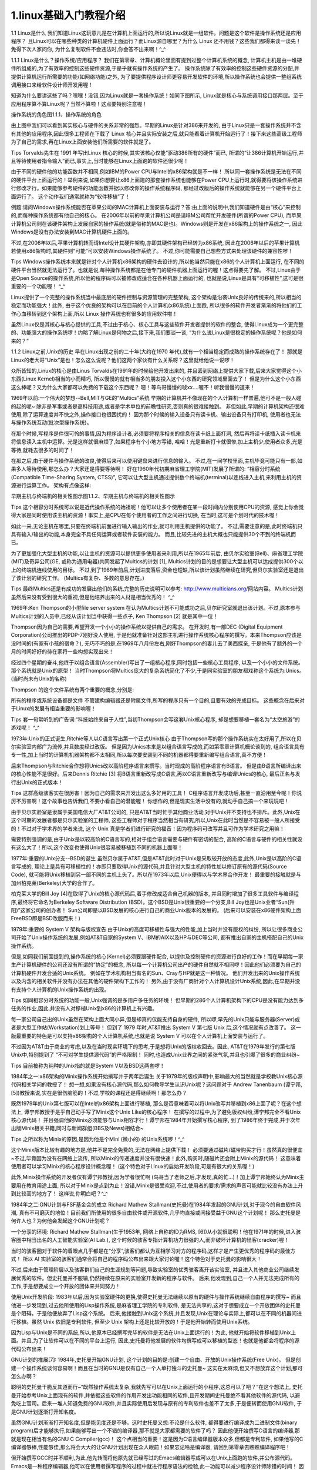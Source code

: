 1.linux基础入门教程介绍
===========================================================

1.1 Linux是什么
我们知道Linux这玩意儿是在计算机上面运行的,所以说Linux就是一组软件。问题是这个软件是操作系统还是应用程序？ 且Linux可以在哪些种类的计算机硬件上面运行？而Linux源自哪里？为什么 Linux 还不用钱？这些我们都得来谈一谈先！免得下次人家问你, 为什么复制软件不会违法时,你会答不出来啊！^_^

1.1.1 Linux是什么？操作系统/应用程序？
我们在第零章、计算机概论里面有提到过整个计算机系统的概念, 计算机主机是由一堆硬件所组成的,为了有效率的控制这些硬件资源,于是乎就有操作系统的产生了。 操作系统除了有效率的控制这些硬件资源的分配,并提供计算机运行所需要的功能(如网络功能)之外, 为了要提供程序设计师更容易开发软件的环境,所以操作系统也会提供一整组系统调用接口来给软件设计师开发用喔！

知道为什么要讲这些了吗？嘿嘿！没错,因为Linux就是一套操作系统！如同下图所示, Linux就是核心与系统调用接口那两层。至于应用程序算不算Linux呢？当然不算啦！这点要特别注意喔！

操作系统的角色图1.1.1、操作系统的角色

由上图中我们可以看到其实核心与硬件的关系非常的强烈。早期的Linux是针对386来开发的, 由于Linux只是一套操作系统并不含有其他的应用程序,因此很多工程师在下载了 Linux 核心并且实际安装之后,就只能看着计算机开始运行了！接下来这些高级工程师为了自己的需求,再在Linux上面安装他们所需要的软件就是了。



Tips Torvalds先生在 1991 年写出Linux 核心的时候,其实该核心仅能“驱动386所有的硬件”而已, 所谓的“让386计算机开始运行,并且等待使用者指令输入”而已,事实上,当时能够在Linux上面跑的软件还很少呢！

由于不同的硬件他的功能函数并不相同,例如IBM的Power CPU与Intel的x86架构就是不一样！ 所以同一套操作系统是无法在不同的硬件平台上面运行的！举例来说,如果你想要让x86上面跑的那套操作系统也能够在Power CPU上运行时,就得要将该操作系统进行修改才行。如果能够参考硬件的功能函数并据以修改你的操作系统程序码, 那经过改版后的操作系统就能够在另一个硬件平台上面运行了。 这个动作我们通常就称为“软件移植”了！

例题:请问Windows操作系统能否在苹果公司的MAC计算机上面安装与运行？答:由上面的说明中,我们知道硬件是由“核心”来控制的,而每种操作系统都有他自己的核心。 在2006年以前的苹果计算机公司是请IBM公司帮忙开发硬件(所谓的Power CPU), 而苹果计算机公司则在该硬件架构上发展自家的操作系统(就是俗称的MAC是也)。Windows则是开发在x86架构上的操作系统之一, 因此Windows是没有办法安装到MAC计算机硬件上面的。

不过,在2006年以后,苹果计算机转而请Intel设计其硬件架构,亦即其硬件架构已经转为x86系统, 因此在2006年以后的苹果计算机若使用x86架构时,其硬件则“可能”可以安装Windows操作系统了。 不过,你可能需要自己想些方式来处理该硬件的兼容性啰！



Tips Windows操作系统本来就是针对个人计算机x86架构的硬件去设计的,所以他当然只能在x86的个人计算机上面运行, 在不同的硬件平台当然就无法运行了。也就是说,每种操作系统都是在他专门的硬件机器上面运行的喔！这点得要先了解。 不过,Linux由于是Open Source的操作系统,所以他的程序码可以被修改成适合在各种机器上面运行的, 也就是说,Linux是具有“可移植性”,这可是很重要的一个功能喔！ ^_^

Linux提供了一个完整的操作系统当中最底层的硬件控制与资源管理的完整架构, 这个架构是沿袭Unix良好的传统来的,所以相当的稳定而功能强大！此外, 由于这个优良的架构可以在目前的个人计算机(x86系统)上面跑, 所以很多的软件开发者渐渐的将他们的工作心血移转到这个架构上面,所以 Linux 操作系统也有很多的应用软件啦！

虽然Linux仅是其核心与核心提供的工具,不过由于核心、核心工具与这些软件开发者提供的软件的整合, 使得Linux成为一个更完整的、功能强大的操作系统啰！约略了解Linux是何物之后,接下来,我们要谈一谈, “为什么说Linux是很稳定的操作系统呢？他是如何来的？”

1.1.2 Linux之前,Unix的历史
早在Linux出现之前的二十年(大约在1970 年代),就有一个相当稳定而成熟的操作系统存在了！ 那就是Linux的老大哥“Unix”是也！怎么这么说呢？他们这两个家伙有什么关系呀？这里就给他说一说啰！

众所皆知的,Linux的核心是由Linus Torvalds在1991年的时候给他开发出来的, 并且丢到网络上提供大家下载,后来大家觉得这个小东西(Linux Kernel)相当的小而精巧, 所以慢慢的就有相当多的朋友投入这个小东西的研究领域里面去了！ 但是为什么这个小东西这么棒呢？又为什么大家都可以免费的下载这个东西呢？ 嗯！等鸟哥慢慢的唬xx....喔不！听我慢慢的道来！

1969年以前:一个伟大的梦想--Bell,MIT与GE的“Multics”系统
早期的计算机并不像现在的个人计算机一样普遍,他可不是一般人碰的起的呢~ 除非是军事或者是高科技用途,或者是学术单位的前瞻性研究,否则真的很难接触到。 非但如此,早期的计算机架构还很难使用,除了运算速度并不快之外,操作接口也很困扰的！ 因为那个时候的输入设备只有读卡机、输出设备只有打印机, 使用者也无法与操作系统互动(批次型操作系统)。

在那个时候,写程序是件很可怜的事情,因为程序设计者,必须要将程序相关的信息在读卡纸上面打洞, 然后再将读卡纸插入读卡机来将信息读入主机中运算。光是这样就很麻烦了,如果程序有个小地方写错, 哈哈！光是重新打卡就很惨,加上主机少,使用者众多,光是等待,就耗去很多的时间了！

在那之后,由于硬件与操作系统的改良,使得后来可以使用键盘来进行信息的输入。 不过,在一间学校里面,主机毕竟可能只有一部,如果多人等待使用,那怎么办？大家还是得要等待啊！ 好在1960年代初期麻省理工学院(MIT)发展了所谓的: “相容分时系统(Compatible Time-Sharing System, CTSS)”, 它可以让大型主机通过提供数个终端机(terminal)以连线进入主机,来利用主机的资源进行运算工作。 架构有点像这样:

早期主机与终端机的相关性图示图1.1.2、早期主机与终端机的相关性图示

Tips 这个相容分时系统可以说是近代操作系统的始祖呢！他可以让多个使用者在某一段时间内分别使用CPU的资源, 感觉上你会觉得大家是同时使用该主机的资源！事实上,是CPU在每个使用者的工作之间进行切换, 在当时,这可是个划时代的技术喔！

如此一来,无论主机在哪里,只要在终端机前面进行输入输出的作业,就可利用主机提供的功能了。 不过,需要注意的是,此时终端机只具有输入/输出的功能,本身完全不具任何运算或者软件安装的能力。 而且,比较先进的主机大概也只能提供30个不到的终端机而已。

为了更加强化大型主机的功能,以让主机的资源可以提供更多使用者来利用,所以在1965年前后, 由贝尔实验室(Bell)、麻省理工学院(MIT)及奇异公司(GE, 或称为通用电器)共同发起了Multics的计划 [1], Multics计划的目的是想要让大型主机可以达成提供300个以上的终端机连线使用的目标。 不过,到了1969年前后,计划进度落后,资金也短缺,所以该计划虽然继续在研究,但贝尔实验室还是退出了该计划的研究工作。 (Multics有复杂、多数的意思存在。)



Tips 最终Multics还是有成功的发展出他们的系统,完整的历史说明可以参考: http://www.multicians.org/网站内容。 Multics计划虽然后来没有受到很大的重视,但是他培养出来的人材是相当优秀的！ ^_^

1969年:Ken Thompson的小型file server system
在认为Multics计划不可能成功之后,贝尔研究室就退出该计划。不过,原本参与Multics计划的人员中,已经从该计划当中获得一些点子, Ken Thompson [2] 就是其中一位！

Thompson因为自己的需要,希望开发一个小小的操作系统以提供自己的需求。 在开发时,有一部DEC (Digital Equipment Corporation)公司推出的PDP-7刚好没人使用, 于是他就准备针对这部主机进行操作系统核心程序的撰写。本来Thompson应该是没时间的(有家有小孩的宿命？), 无巧不巧的是,在1969年八月份左右,刚好Thompson的妻儿去了美西探亲, 于是他有了额外的一个月的时间好好的待在家将一些构想实现出来！

经过四个星期的奋斗,他终于以组合语言(Assembler)写出了一组核心程序,同时包括一些核心工具程序, 以及一个小小的文件系统。那个系统就是Unix的原型！ 当时Thompson将Multics庞大的复杂系统简化了不少,于是同实验室的朋友都戏称这个系统为:Unics。(当时尚未有Unix的名称)

Thompson 的这个文件系统有两个重要的概念,分别是:

所有的程序或系统设备都是文件
不管建构编辑器还是附属文件,所写的程序只有一个目的,且要有效的完成目标。
这些概念在后来对于Linux的发展有相当重要的影响喔！



Tips 套一句常听到的广告词:“科技始终来自于人性”,当初Thompson会写这套Unix核心程序, 却是想要移植一套名为“太空旅游”的游戏呢！ ^_^

1973年:Unix的正式诞生,Ritchie等人以C语言写出第一个正式Unix核心
由于Thompson写的那个操作系统实在太好用了,所以在贝尔实验室内部广为流传,并且数度经过改版。 但是因为Unics本来是以组合语言写成的,而如第零章计算机概论谈到的, 组合语言具有专一性,加上当时的计算机机器架构都不太相同,所以每次要安装到不同的机器都得要重新编写组合语言,真不方便！

后来Thompson与Ritchie合作想将Unics改以高阶程序语言来撰写。当时现成的高阶程序语言有B语言。 但是由B语言所编译出来的核心性能不是很好。后来Dennis Ritchie [3] 将B语言重新改写成C语言,再以C语言重新改写与编译Unics的核心, 最后正名与发行出Unix的正式版本！



Tips 这群高级骇客实在很厉害！因为自己的需求来开发出这么多好用的工具！ C程序语言开发成功后,甚至一直沿用至今呢！你说厉不厉害啊！这个故事也告诉我们,不要小看自己的潜能喔！ 你想作的,但是现实生活中没有的,就动手自己搞一个来玩玩吧！

由于贝尔实验室是隶属于美国电信大厂AT&T公司的, 只是AT&T当时忙于其他商业活动,对于Unix并不支持也不排斥。此外,Unix在这个时期的发展者都是贝尔实验室的工程师, 这些工程师对于程序当然相当有研究,所以,Unix在此时当然是不容易被一般人所接受的！不过对于学术界的学者来说, 这个 Unix 真是学者们进行研究的福音！因为程序码可改写并且可作为学术研究之用嘛！

需要特别强调的是,由于Unix是以较高阶的C语言写的,相对于组合语言需要与硬件有密切的配合, 高阶的C语言与硬件的相关性就没有这么大了！所以,这个改变也使得Unix很容易被移植到不同的机器上面喔！

1977年:重要的Unix分支--BSD的诞生
虽然贝尔属于AT&T,但是AT&T此时对于Unix是采取较开放的态度,此外,Unix是以高阶的C语言写成的, 理论上是具有可移植性的！亦即只要取得Unix的源代码,并且针对大型主机的特性加以修订原有的源代码(Source Code), 就可能将Unix移植到另一部不同的主机上头了。所以在1973年以后,Unix便得以与学术界合作开发！ 最重要的接触就是与加州柏克莱(Berkeley)大学的合作了。

柏克莱大学的Bill Joy [4]在取得了Unix的核心源代码后,着手修改成适合自己机器的版本, 并且同时增加了很多工具软件与编译程序,最终将它命名为Berkeley Software Distribution (BSD)。这个BSD是Unix很重要的一个分支,Bill Joy也是Unix业者“Sun(升阳)”这家公司的创办者！ Sun公司即是以BSD发展的核心进行自己的商业Unix版本的发展的。 (后来可以安装在x86硬件架构上面FreeBSD即是BSD改版而来！)

1979年:重要的 System V 架构与版权宣告
由于Unix的高度可移植性与强大的性能,加上当时并没有版权的纠纷, 所以让很多商业公司开始了Unix操作系统的发展,例如AT&T自家的System V、IBM的AIX以及HP与DEC等公司, 都有推出自家的主机搭配自己的Unix操作系统。

但是,如同我们前面提到的,操作系统的核心(Kernel)必须要跟硬件配合, 以提供及控制硬件的资源进行良好的工作！而在早期每一家生产计算机硬件的公司还没有所谓的“协定”的概念, 所以每一个计算机公司出产的硬件自然就不相同啰！因此他们必须要为自己的计算机硬件开发合适的Unix系统。 例如在学术机构相当有名的Sun、Cray与HP就是这一种情况。 他们开发出来的Unix操作系统以及内含的相关软件并没有办法在其他的硬件架构下工作的！ 另外,由于没有厂商针对个人计算机设计Unix系统,因此,在早期并没有支持个人计算机的Unix操作系统的出现。



Tips 如同相容分时系统的功能一般,Unix强调的是多用户多任务的环境！ 但早期的286个人计算机架构下的CPU是没有能力达到多任务的作业,因此,并没有人对移植Unix到x86的计算机上有兴趣。

每一家公司自己出的Unix虽然在架构上面大同小异,但是却真的仅能支持自身的硬件, 所以啰,早先的Unix只能与服务器(Server)或者是大型工作站(Workstation)划上等号！ 但到了 1979 年时,AT&T推出 System V 第七版 Unix 后,这个情况就有点改善了。 这一版最重要的特色是可以支持x86架构的个人计算机系统,也就是说 System V 可以在个人计算机上面安装与运行了。

不过因为AT&T由于商业的考虑,以及在当时现实环境下的思考,于是想将Unix的版权收回去。因此, AT&T在1979年发行的第七版Unix中,特别提到了 “不可对学生提供源代码”的严格限制！ 同时,也造成Unix业界之间的紧张气氛,并且也引爆了很多的商业纠纷~



Tips 目前被称为纯种的Unix指的就是System V以及BSD这两套啰！

1984年之一:x86架构的Minix操作系统开始撰写并于两年后诞生
关于1979年的版权声明中,影响最大的当然就是学校教Unix核心源代码相关学问的教授了！ 想一想,如果没有核心源代码,那么如何教导学生认识Unix呢？这问题对于 Andrew Tanenbaum (谭宁邦, [5])教授来说,实在是很伤脑筋的！不过,学校的课程还是得继续啊！那怎么办？

既然1979年的Unix第七版可以在Intel的x86架构上面进行移植, 那么是否意味着可以将Unix改写并移植到x86上面了呢？在这个想法上, 谭宁邦教授于是乎自己动手写了Minix这个Unix Like的核心程序！ 在撰写的过程中,为了避免版权纠纷,谭宁邦完全不看Unix核心源代码！ 并且强调他的Minix必须能够与Unix相容才行！谭宁邦在1984年开始撰写核心程序, 到了1986年终于完成,并于次年出版Minix相关书籍,同时与新闻群组(BBS及News)相结合~



Tips 之所以称为Minix的原因,是因为他是个Mini (微小的) 的Unix系统啰！^_^

这个Minix版本比较有趣的地方是,他并不是完全免费的,无法在网络上提供下载！ 必须要通过磁片/磁带购买才行！虽然真的很便宜~不过,毕竟因为没有在网络上流传, 所以Minix的传递速度并没有很快速！此外,购买时,随磁片还会附上Minix的源代码！ 这意味着使用者可以学习Minix的核心程序设计概念喔！ (这个特色对于Linux的启始开发阶段,可是有很大的关系喔！)

此外,Minix操作系统的开发者仅有谭宁邦教授,因为学者很忙啊 (鸟哥当了老师之后,才发现,真的忙...)！加上谭宁邦始终认为Minix主要用在教育用途上面, 所以对于Minix是点到为止！没错,Minix是很受欢迎,不过,使用者的要求/需求的声音可能就比较没有办法上升到比较高的地方了！ 这样说,你明白吧？^_^

1984年之二:GNU计划与FSF基金会的成立
Richard Mathew Stallman(史托曼)在1984年发起的GNU计划,对于现今的自由软件风潮, 真有不可磨灭的地位！目前我们所使用的很多自由软件或开源软件,几乎均直接或间接受益于GNU这个计划呢！ 那么史托曼是何许人也？为何他会发起这个GNU计划呢？

一个分享的环境:
Richard Mathew Stallman(生于1953年, 网络上自称的ID为RMS, [6])从小就很聪明！他在1971年的时候,进入骇客圈中相当出名的人工智能实验室(AI Lab.), 这个时候的骇客专指计算机功力很强的人,而非破坏计算机的怪客(cracker)喔！

当时的骇客圈对于软件的着眼点几乎都是在“分享”,骇客们都认为互相学习对方的程序码,这样才是产生更优秀的程序码的最佳方式！ 所以 AI 实验室的骇客们通常会将自己的程序码公布出来跟大家讨论喔！这个特色对于史托曼的影响很大！

不过,后来由于管理阶层以及骇客群们自己的生涯规划等问题,导致实验室的优秀骇客离开该实验室, 并且进入其他商业公司继续发展优秀的软件。但史托曼并不服输,仍然持续在原来的实验室开发新的程序与软件。 后来,他发现到,自己一个人并无法完成所有的工作,于是想要成立一个开放的团体来共同努力！

使用Unix开发阶段:
1983年以后,因为实验室硬件的更换,使得史托曼无法继续以原有的硬件与操作系统继续自由程序的撰写~ 而且他进一步发现到,过去他所使用的Lisp操作系统,是麻省理工学院的专利软件, 是无法共享的,这对于想要成立一个开放团体的史托曼是个阻碍。于是他便放弃了Lisp这个系统。 后来,他接触到Unix这个系统,并且发现,Unix在理论与实际上,都可以在不同的机器间进行移植。虽然 Unix 依旧是专利软件, 但至少 Unix 架构上还是比较开放的！于是他开始转而使用Unix系统。

因为Lisp与Unix是不同的系统,所以,他原本已经撰写完毕的软件是无法在Unix上面运行的！为此, 他就开始将软件移植到Unix上面。并且,为了让软件可以在不同的平台上运行, 因此,史托曼将他发展的软件均撰写成可以移植的型态！也就是他都会将程序的源代码公布出来！

GNU计划的推展[7]:
1984年,史托曼开始GNU计划, 这个计划的目的是:创建一个自由、开放的Unix操作系统(Free Unix)。 但是创建一个操作系统谈何容易啊！而且在当时的GNU是仅有自己一个人单打独斗的史托曼~ 这实在太麻烦,但又不想放弃这个计划,那可怎么办啊？

聪明的史托曼干脆反其道而行~“既然操作系统太复杂,我就先写可以在Unix上面运行的小程序,这总可以了吧？”在这个想法上, 史托曼开始参考Unix上面现有的软件,并依据这些软件的作用开发出功能相同的软件,且开发期间史托曼绝不看其他软件的源代码, 以避免吃上官司。后来一堆人知道免费的GNU软件,并且实际使用后发现与原有的专利软件也差不了太多,于是便转而使用GNU软件, 于是GNU计划逐渐打开知名度。

虽然GNU计划渐渐打开知名度,但是能见度还是不够。这时史托曼又想:不论是什么软件, 都得要进行编译成为二进制文件(binary program)后才能够执行,如果能够写出一个不错的编译器,那不就是大家都需要的软件了吗？ 因此他便开始撰写C语言的编译器,那就是现在相当有名的GNU C Compiler(gcc)！ 这个点相当的重要！这是因为C语言编译器版本众多,但都是专利软件, 如果他写的C编译器够棒,性能够佳,那么将会大大的让GNU计划出现在众人眼前！如果忘记啥是编译器, 请回到第零章去瞧瞧编译程序吧！

但开始撰写GCC时并不顺利,为此,他先转而将他原先就已经写过的Emacs编辑器写成可以在Unix上面跑的软件,并公布源代码。 Emacs是一种程序编辑器,他可以在使用者撰写程序的过程中就进行程序语法的检验,此一功能可以减少程序设计师除错的时间！ 因为Emacs太优秀了,因此,很多人便直接向他购买。

此时网际网络尚未流行,所以,史托曼便借着Emacs以磁带(tape)出售,赚了一点钱 ,进而开始全力撰写其他软件。并且成立自由软件基金会(FSF, Free Software Foundation),请更多工程师与志工撰写软件。终于还是完成了GCC,这比Emacs还更有帮助！ 此外,他还撰写了更多可以被调用的C函数库(GNU C library),以及可以被使用来操作操作系统的基本接口BASH shell！ 这些都在1990年左右完成了！



Tips 如果纯粹使用文字编辑器来编辑程序的话,那么程序语法如果写错时,只能利用编译时发生的错误讯息来修订了,这样实在很没有效率。 Emacs则是一个很棒的编辑器！注意！是编辑(editor)而非编译(compiler)！ 他可以很快的立刻显示出你写入的语法可能有错误的地方,这对于程序设计师来说, 实在是一个好到不能再好的工具了！所以才会这么的受到欢迎啊！

GNU的通用公共许可证:
到了1985年,为了避免GNU所开发的自由软件被其他人所利用而成为专利软件, 所以他与律师草拟了有名的通用公共许可证(General Public License, GPL), 并且称呼他为copyleft(相对于专利软件的copyright！)。 关于GPL的相关内容我们在下一个小节继续谈论,在这里,必须要说明的是, 由于有GNU所开发的几个重要软件,如:

Emacs
GNU C (GCC)
GNU C Library (glibc)
Bash shell
造成后来很多的软件开发者可以借由这些基础的工具来进行程序开发！ 进一步壮大了自由软件团体！这是很重要的！不过,对于GNU的最初构想 “创建一个自由的Unix操作系统”来说,有这些优秀的程序是仍无法满足, 因为,当下并没有“自由的Unix核心”存在...所以这些软件仍只能在那些有专利的 Unix平台上工作~~一直到Linux的出现...更多的FSF开发的软件可以参考如下网页:

https://www.fsf.org/resources


Tips 事实上,GNU 自己开发的核心称为 hurd, 是一个架构相当先进的核心。不过由于开发者在开发的过程中对于系统的要求太过于严谨,因此推出的时程一再延后,所以才有后来 Linux 的开发！

1988年:图形接口XFree86计划
有鉴于图形使用者接口(Graphical User Interface, GUI) 的需求日益加重,在1984年由MIT与其他协力厂商首次发表了X Window System ,并且更在1988年成立了非营利性质的XFree86这个组织。所谓的XFree86其实是 X Window System + Free + x86的整合名称呢！ 而这个XFree86的GUI接口更在Linux的核心1.0版于1994年释出时,整合于Linux操作系统当中！



Tips 为什么称图形使用者接口为X呢？因为由英文单字来看,Window的W接的就是X啦！意指Window的下一版就是了！ 需注意的是,X Window并不是X Windows喔！

1991年:芬兰大学生Linus Torvalds的一则简讯
到了1991年,芬兰的赫尔辛基大学的Linus Torvalds在BBS上面贴了一则消息, 宣称他以bash, gcc等 GNU 的工具写了一个小小的核心程序,该核心程序单纯是个玩具,不像 GNU 那么专业。 不过该核心程序可以在Intel的386机器上面运行就是了。这让很多人很感兴趣！从此开始了Linux不平凡的路程！

1.1.3 关于GNU计划、自由软件与开放源代码
GNU计划对于整个自由软件与开放源代码软件来说是占有非常重要的角色！下面我们就来谈谈这咚咚吧！

自由软件的活动:
1984年创立GNU计划与FSF基金会的Stallman先生认为,写程序最大的快乐就是让自己发展的良好的软件让大家来使用了！ 另外,如果使用方撰写程序的能力比自己强,那么当对方修改完自己的程序并且回传修改后的程序码给自己,那自己的程序撰写功力无形中就更往上爬了！ 这就是最早之前 AI 实验室的骇客风格！

而既然程序是想要分享给大家使用的,不过,每个人所使用的计算机软硬件并不相同, 既然如此的话,那么该程序的源代码(Source code)就应该要同时释出, 这样才能方便大家修改而适用于每个人的计算机中呢！这个将源代码连同软件程序释出的举动,在 GNU 计划的范畴之内就称为自由软件(Free Software)运动！

此外,史托曼同时认为,如果你将你程序的Source code分享出来时,若该程序是很优秀的,那么将会有很多人使用, 而每个人对于该程序都可以查阅source code,无形之中,就会有一票人帮你除错啰！ 你的这支程序将会越来越壮大！越来越优秀呢！

自由软件的版权GNU GPL:
而为了避免自己的开发出来的Open source自由软件被拿去做成专利软件, 于是Stallman同时将GNU与FSF发展出来的软件,都挂上GPL的版权宣告~ 这个FSF的核心观念是“版权制度是促进社会进步的手段, 版权本身不是自然权力。”对于FSF有兴趣或者对于GNU想要更深入的了解时,请参考朝阳科技大学洪朝贵教授的网站 http://people.ofset.org/~ckhung/a/c_83.php,或直接到GNU去: http://www.gnu.org 里面有更为深入的解说！



Tips 为什么要称为GNU呢？其实GNU是GNU's Not Unix的缩写,意思是说,GNU并不是Unix啊！那么GNU又是什么呢？ 就是GNU's Not Unix嘛！.....如果你写过程序就会知道,这个GNU = GNU's Not Unix可是无穷循环啊！忙碌~

另外,什么是Open Source呢？所谓的source code是程序发展者写出的原始程序码, Open Source就是,软件在发布时,同时将作者的源代码一起公布的意思！

自由(Free)的真谛:
那么这个GPL(GNU General Public License, GPL)是什么玩意儿？ 为什么要将自由软件挂上GPL的“版权宣告”呢？这个版权宣告对于作者有何好处？ 首先,Stallman对GPL一直是强调Free的,这个Free的意思是这样的:

"Free software" is a matter of liberty, not price. To understand the concept, you should think of "free speech", not "free beer". "Free software" refers to the users' freedom to run, copy, distribute, study, change, and improve the software

大意是说,Free Software(自由软件)是一种自由的权力,并非是“价格！” 举例来说,你可以拥有自由呼吸的权力、你拥有自由发表言论的权力, 但是,这并不代表你可以到处喝“免费的啤酒！(free beer)”,也就是说, 自由软件的重点并不是指“免费”的,而是指具有“自由度, freedom”的软件, 史托曼进一步说明了自由度的意义是: 使用者可以自由的执行、复制、再发行、学习、修改与强化自由软件。

这无疑是个好消息！因为如此一来,你所拿到的软件可能原先只能在Unix上面跑, 但是经过源代码的修改之后,你将可以拿他在Linux或者是Windows上面来跑！总之, 一个软件挂上了GPL版权宣告之后,他自然就成了自由软件！这个软件就具有下面的特色:

取得软件与源代码:你可以根据自己的需求来执行这个自由软件;
复制:你可以自由的复制该软件;
修改:你可以将取得的源代码进行程序修改工作,使之适合你的工作;
再发行:你可以将你修改过的程序,再度的自由发行,而不会与原先的撰写者冲突;
回馈:你应该将你修改过的程序码回馈于社群！
但请特别留意,你所修改的任何一个自由软件都不应该也不能这样:

修改授权:你不能将一个GPL授权的自由软件,在你修改后而将他取消GPL授权~
单纯贩卖:你不能单纯的贩卖自由软件。
也就是说,既然GPL是站在互助互利的角度上去开发的,你自然不应该将大家的成果占为己有, 对吧！因此你当然不可以将一个GPL软件的授权取消,即使你已经对该软件进行大幅度的修改！ 那么自由软件也不能贩卖吗？当然不是！还记得上一个小节里面, 我们提到史托曼借由贩卖Emacs取得一些经费,让自己生活不至于匮乏吧？是的！ 自由软件是可以贩售的,不过,不可仅贩售该软件,应同时搭配售后服务与相关手册~ 这些可就需要工本费了呢！

自由软件与商业行为:
很多人还是有疑问,目前不是有很多Linux开发商吗？为何他们可以贩售Linux这个GPL授权的软件？ 原因很简单,因为他们大多都是贩售“售后服务！”所以,他们所使用的自由软件, 都可以在他们的网站上面下载！(当然,每个厂商他们自己开发的工具软件就不是GPL的授权软件了！) 但是,你可以购买他们的Linux光盘,如果你购买了光盘,他们会提供相关的手册说明文档, 同时也会提供你数年不等的谘询、售后服务、软件升级与其他协力工作等等的附加价值！

所以说,目前自由软件工作者,他们所赖以维生的,几乎都是在“服务”这个领域呢！ 毕竟自由软件并不是每个人都会撰写,有人有需要你的自由软件时,他就会请求你的协助, 此时,你就可以通过服务来收费了！这样来说, 自由软件确实还是具有商业空间的喔！



Tips 很多人对于GPL授权一直很疑惑,对于GPL的商业行为更是无法接受！ 关于这一点,鸟哥在这里还是要再次的申明,GPL是可以从事商业行为的！ 而很多的作者也是借由这些商业行为来得以取得生活所需,更进一步去发展更优秀的自由软件！ 千万不要听到“商业”就排斥！这对于发展优良软件的朋友来说,是不礼貌的！

上面提到的大多是与使用者有关的项目,那么 GPL 对于自由软件的作者有何优点呢？大致的优点有这些:

软件安全性较佳;
软件执行性能较佳;
软件除错时间较短;
贡献的源代码永远都存在。
这是因为既然是提供源代码的自由软件,那么你的程序码将会有很多人帮你查阅, 如此一来,程序的漏洞与程序的优化将会进展的很快！所以,在安全性与性能上面, 自由软件一点都不输给商业软件喔！此外,因为GPL授权当中,修改者并不能修改授权, 因此,你如果曾经贡献过程序码,嘿嘿！你将名留青史呢！不错吧！ ^_^

对于程序开发者来说,GPL实在是一个非常好的授权,因为大家可以互相学习对方的程序撰写技巧, 而且自己写的程序也有人可以帮忙除错。那你会问啊,对于我们这些广大的终端用户,GPL有没有什么好处啊？有啊！当然有！ 虽然终端用户或许不会自己编译程序码或者是帮人家除错,但是终端用户使用的软件绝大部分就是GPL的软件, 全世界有一大票的工程师在帮你维护你的系统,这难道不是一件非常棒的事吗？ ^_^



Tips 就跟人类社会的科技会进步一样,授权也会进步喔！因应源代码分区与重组的问题,与其他开源软件的授权包容性,以及最重要的数码版权管理 (Digital Rights Management, DRM) 等问题,GPL 目前已经出到第三版 GPLv3。但是,目前使用最广泛的,还是 GPLv2 喔！包括 Linux 核心就还是使用 GPLv2 的说！

开放源代码:
由于自由软件使用的英文为 free software,这个 free 在英文是有两种以上不同的意义,除了自由之外,免费也是这个单字！ 因为有这些额外的联想,因此许多的商业公司对于投入自由软件方面确实是有些疑虑存在的！许多人对于这个情况总是有些担心~

为了解决这个困扰,1998 年成立的“开放源代码促进会 (Open Source Initiative)”提出了开放源代码 (Open Source,亦可简称开源软件) 这一名词！ 另外,并非软件可以被读取源代码就可以被称为开源软件喔！该软件的授权必须要符合下面的基本需求,才可以算是 open source 的软件哩！[8]

公布源代码且用户具有修改权:用户可以任意的修改与编译程序码,这点与自由软件差异不大;
任意的再散佈:该程序码全部或部份可以被贩售,且程序码可成为其他软件的元件之一,作者不该宣称具有拥有权或收取其他额外费用。
必须允许修改或衍生的作品,且可让再发布的软件使用相似的授权来发表即可。
承上,用户可使用与原本软件不同的名称或编号来散佈。
不可限制某些个人或团体的使用权
不可限制某些领域的应用:例如不可限制不能用于商业行为或者是学术行为等特殊领域等等
不可限制在某些产品当中,亦即程序码可以应用于多种不同产品中。
不可具有排他条款,例如不可限制本程序码不能用于教育类的研究中,诸如此类。
根据上面的定义,GPL 自由软件也可以算是开源软件的一个,只是对于商业应用的限止稍微多一些而已。 与 GPL 自由软件相比,其他开源软件的授权可能比较轻松喔！比较轻松的部份包括:再发布的授权可以跟原本的软件不同; 另外,开源软件的全部或部份可作为其他软件的一部分,且其他软件无须使用与开源软件相同的授权来发布！这跟GPL自由软件差异就大了！ 自由软件的GPL授权规定,任何软件只要用了GPL的全部或部份程序码,那么该软件就得要使用GPL的授权！这对于自由软件的保障相当大！ 但对于想要保有商业公司自己的商业机密的专属软件来说,要使用GPL授权还是怕怕的！这也是后来商业公司拥抱其他 open source 开源软件授权的缘故！因为可以用于商业行为啰！更多的差异或许可以参考一下开源促进会的说明。

另外,Open source 这个名词只是一个指引,而实际上并不是先有 open source 才有相关的授权。早在 open source 出来之前就有些开源软件的授权存在了 (例如 GPL 啊！)！ 不过有 open source 这个名词之后,大家才更了解到开源软件授权的意义就是了。那常见的开放源代码授权有哪些呢？

Apache License 2.0
BSD 3-Clause "New" or "Revised" license
BSD 2-Clause "Simplified" or "FreeBSD" license
GNU General Public License (GPL)
GNU Library or "Lesser" General Public License (LGPL)
MIT license
Mozilla Public License 2.0
Common Development and Distribution License
鸟哥也不是软件授权的高手！每个授权详细的内容也可以参考 OSI 协会的介绍啦[9]。



Tips 如前所述,GPL 也是合乎 Open source 所定义的授权之一,只是它更着重于保护自由软件本身的学习与发展就是了！那如果你想要开发开源软件时, 到底使用哪种授权比较好呢？其实跟你对这个软件的未来走向的定义有关啦！简单的来说,如果你的软件未来你允许它用于商业活动中, 可以考虑 BSD 之类的授权,如果你的软件希望少一些商业色彩,GPLv2 大概是不二选择啰！那如果你的软件允许分支开发, 甚至可以考虑分成两种版本分别授权哩！ ^_^

专属软件/专利软件 (close source)
相对于Open Source的软件会释出源代码,Close source的程序则仅推出可执行的二进制程序(binary program)而已。 这种软件的优点是有专人维护,你不需要去更动他;缺点则是灵活度大打折扣,使用者无法变更该程序成为自己想要的样式！ 此外,若有木马程序或者安全漏洞,将会花上相当长的一段时间来除错！这也是所谓专利软件(copyright)常见的软件出售方式。

虽然专利软件常常代表就是需要花钱去购买,不过有些专利软件还是可以“免费”提供福斯使用的！免费的专利软件代表的授权模式有:

Freeware: http://en.wikipedia.org/wiki/Freeware 不同于Free software,Freeware为“免费软件”而非“自由软件！”虽然它是免费的软件,但是不见得要公布其源代码, 端看释出者的意见啰！这个东西与Open Source毕竟是不太相同的东西喔！此外,目前很多标榜免费软件的程序很多都有小问题！ 例如假藉免费软件的名义,实施使用者数据窃取的目的！ 所以“来路不明的软件请勿安装！”

Shareware: http://en.wikipedia.org/wiki/Shareware 共享软件这个名词就有趣了！与免费软件有点类似的是,Shareware在使用初期,它也是免费的,但是, 到了所谓的“试用期限”之后,你就必须要选择“付费后继续使用”或者“将它移除”的宿命~ 通常,这些共享软件都会自行撰写失效程序,让你在试用期限之后就无法使用该软件。


















https://wizardforcel.gitbooks.io/vbird-linux-basic-4e/content/
